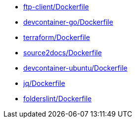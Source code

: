 * xref:AUTO-GENERATED:ftp-client/Dockerfile.adoc[ftp-client/Dockerfile]
* xref:AUTO-GENERATED:devcontainer-go/Dockerfile.adoc[devcontainer-go/Dockerfile]
* xref:AUTO-GENERATED:terraform/Dockerfile.adoc[terraform/Dockerfile]
* xref:AUTO-GENERATED:source2docs/Dockerfile.adoc[source2docs/Dockerfile]
* xref:AUTO-GENERATED:devcontainer-ubuntu/Dockerfile.adoc[devcontainer-ubuntu/Dockerfile]
* xref:AUTO-GENERATED:jq/Dockerfile.adoc[jq/Dockerfile]
* xref:AUTO-GENERATED:folderslint/Dockerfile.adoc[folderslint/Dockerfile]
